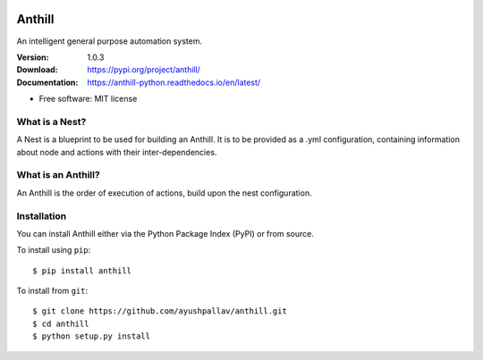 .. image:: https://github.com/ayushpallav/anthill/blob/master/docs/images/anthill-small.png

=======
Anthill
=======
An intelligent general purpose automation system.

|pypi| |build-status| |readthedocs|

:Version: 1.0.3
:Download: https://pypi.org/project/anthill/
:Documentation: https://anthill-python.readthedocs.io/en/latest/

.. |pypi| image:: https://img.shields.io/pypi/v/anthill.svg
        :target: https://pypi.python.org/pypi/anthill

.. |build-status| image:: https://img.shields.io/travis/ayushpallav/anthill.svg
        :target: https://travis-ci.com/ayushpallav/anthill
.. |readthedocs| image:: https://readthedocs.org/projects/anthill-python/badge/?version=latest
        :target: https://anthill-python.readthedocs.io/en/latest/
        :alt: Documentation Status


* Free software: MIT license


What is a Nest?
----------------

A Nest is a blueprint to be used for building an Anthill. It is to be provided as a .yml configuration,
containing information about node and actions with their inter-dependencies.

What is an Anthill?
-------------------

An Anthill is the order of execution of actions, build upon the nest configuration.

Installation
------------

You can install Anthill either via the Python Package Index (PyPI)
or from source.

To install using ``pip``:

::


    $ pip install anthill

To install from ``git``:

::

    $ git clone https://github.com/ayushpallav/anthill.git
    $ cd anthill
    $ python setup.py install
